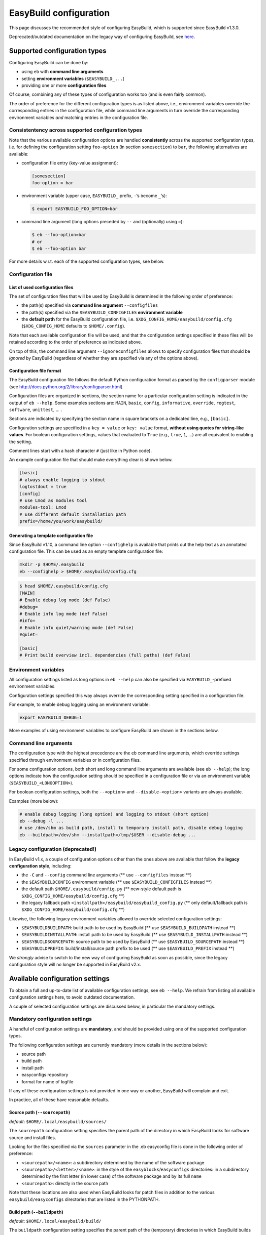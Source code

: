 
EasyBuild configuration
=======================

This page discusses the recommended style of configuring
EasyBuild, which is supported since EasyBuild v1.3.0.

Deprecated/outdated documentation on the legacy way of configuring
EasyBuild, see `here`_.

Supported configuration types
-----------------------------

Configuring EasyBuild can be done by:

-  using ``eb`` with **command line arguments**
-  setting **environment variables** (``$EASYBUILD_...``)
-  providing one or more **configuration files**

Of course, combining any of these types of configuration works too (and
is even fairly common).

The order of preference for the different configuration types is as
listed above, i.e., environment variables override the corresponding
entries in the configuration file, while command line arguments in turn override the corresponding environment variables *and* matching entries in the configuration file.

Consistentency across supported configuration types
~~~~~~~~~~~~~~~~~~~~~~~~~~~~~~~~~~~~~~~~~~~~~~~~~~~

Note that the various available configuration options are handled
**consistently** across the supported configuration types, i.e. for defining the configuration setting ``foo-option`` (in section ``somesection``) to ``bar``, the following alternatives are available:

-  configuration file entry (key-value assignment):

   .. code:: ini

       [somesection]
       foo-option = bar

-  environment variable (upper case, ``EASYBUILD_`` prefix, ``-``\ ’s
   become ``_``\ ’s):

   .. code:: shell-session

       $ export EASYBUILD_FOO_OPTION=bar

-  command line argument (long options preceded by ``--`` and
   (optionally) using ``=``):

   .. code:: shell-session

       $ eb --foo-option=bar
       # or
       $ eb --foo-option bar

For more details w.r.t. each of the supported configuration types, see
below.

Configuration file
~~~~~~~~~~~~~~~~~~

List of used configuration files
^^^^^^^^^^^^^^^^^^^^^^^^^^^^^^^^

The set of configuration files that will be used by EasyBuild is
determined in the following order of preference:

-  the path(s) specified via **command line argument** ``--configfiles``
-  the path(s) specified via the ``$EASYBUILD_CONFIGFILES`` **environment variable**
-  the **default path** for the EasyBuild configuration file, i.e.
   ``$XDG_CONFIG_HOME/easybuild/config.cfg`` (``$XDG_CONFIG_HOME`` defaults to ``$HOME/.config``).

Note that each available configuration file will be used, and that the
configuration settings specified in these files will be retained according to the order of preference as indicated above.

On top of this, the command line argument ``--ignoreconfigfiles``
allows to specify configuration files that should be *ignored* by EasyBuild (regardless of whether they are specified via any of the
options above).


Configuration file format
^^^^^^^^^^^^^^^^^^^^^^^^^

The EasyBuild configuration file follows the default Python
configuration format as parsed by the ``configparser`` module
(see `http://docs.python.org/2/library/configparser.html`_).

Configuration files are organized in sections, the section name for a
particular configuration setting is indicated in the output of
``eb --help``.
Some examples sections are: ``MAIN``, ``basic``, ``config``,
``informative``, ``override``, ``regtest``, ``software``, ``unittest``,
… .

Sections are indicated by specifying the section name in square brackets
on a dedicated line, e.g., ``[basic]``.

Configuration settings are specified in a ``key = value`` or
``key: value`` format, **without using quotes for string-like values**.
For boolean configuration settings, values that evaluated to ``True``
(e.g., ``true``, ``1``, …) are all equivalent to enabling the setting.

Comment lines start with a hash character ``#`` (just like in Python
code).

An example configuration file that should make everything clear is shown
below.

.. code:: python

    [basic]
    # always enable logging to stdout
    logtostdout = true
    [config]
    # use Lmod as modules tool
    modules-tool: Lmod
    # use different default installation path
    prefix=/home/you/work/easybuild/

Generating a template configuration file
^^^^^^^^^^^^^^^^^^^^^^^^^^^^^^^^^^^^^^^^

Since EasyBuild v1.10, a command line option ``--confighelp`` is
available that prints out the help text as an annotated configuration
file. This can be used as an empty template configuration file:

.. code:: shell-session

    mkdir -p $HOME/.easybuild
    eb --confighelp > $HOME/.easybuild/config.cfg

.. code:: shell-session

    $ head $HOME/.easybuild/config.cfg
    [MAIN]
    # Enable debug log mode (def False)
    #debug=
    # Enable info log mode (def False)
    #info=
    # Enable info quiet/warning mode (def False)
    #quiet=

    [basic]
    # Print build overview incl. dependencies (full paths) (def False)

Environment variables
~~~~~~~~~~~~~~~~~~~~~

All configuration settings listed as long options in ``eb --help`` can
also be specified via ``EASYBUILD_``-prefixed environment variables.

Configuration settings specified this way always override the
corresponding setting specified in a configuration file.

For example, to enable debug logging using an environment variable:

.. code:: shell-session

    export EASYBUILD_DEBUG=1

More examples of using environment variables to configure EasyBuild are
shown in the sections below.


Command line arguments
~~~~~~~~~~~~~~~~~~~~~~

The configuration type with the highest precedence are the ``eb``
command line arguments, which override settings specified through environment variables or in configuration files.

For some configuration options, both short and long command line
arguments are available (see ``eb --help``); the long options indicate how the configuration setting should be specified in a configuration file or via an environment variable (``$EASYBUILD_<LONGOPTION>``).

For boolean configuration settings, both the ``--<option>`` and
``--disable-<option>`` variants are always available.

Examples (more below):

.. code:: shell-session

    # enable debug logging (long option) and logging to stdout (short option)
    eb --debug -l ...
    # use /dev/shm as build path, install to temporary install path, disable debug logging
    eb --buildpath=/dev/shm --installpath=/tmp/$USER --disable-debug ...

Legacy configuration (**deprecated!**)
~~~~~~~~~~~~~~~~~~~~~~~~~~~~~~~~~~~~~~

In EasyBuild v1.x, a couple of configuration options other than the ones
above are available that follow the **legacy configuration style**,
including:

-  the ``-C`` and ``--config`` command line arguments (** use ``--configfiles`` instead **)
-  the ``$EASYBUILDCONFIG`` environment variable (** use ``$EASYBUILD_CONFIGFILES`` instead **)
-  the default path ``$HOME/.easybuild/config.py`` (** new-style default path is ``$XDG_CONFIG_HOME/easybuild/config.cfg`` **)
-  the legacy fallback path ``<installpath>/easybuild/easybuild_config.py`` (** only default/fallback path is ``$XDG_CONFIG_HOME/easybuild/config.cfg`` **)

Likewise, the following legacy environment variables allowed to override
selected configuration settings:

-  ``$EASYBUILDBUILDPATH``: build path to be used by EasyBuild (** use ``$EASYBUILD_BUILDPATH`` instead **)
-  ``$EASYBUILDINSTALLPATH``: install path to be used by EasyBuild (** use ``$EASYBUILD_INSTALLPATH`` instead **)
-  ``$EASYBUILDSOURCEPATH``: source path to be used by EasyBuild (** use ``$EASYBUILD_SOURCEPATH`` instead **)
-  ``$EASYBUILDPREFIX``: build/install/source path prefix to be used (** use ``$EASYBUILD_PREFIX`` instead **)

We *strongly* advise to switch to the new way of configuring EasyBuild
as soon as possible,
since the legacy configuration style will no longer be supported in
EasyBuild v2.x.

Available configuration settings
--------------------------------

To obtain a full and up-to-date list of available configuration
settings, see ``eb --help``. We refrain from listing all available configuration settings here, to avoid outdated documentation.

A couple of selected configuration settings are discussed below, in
particular the mandatory settings.

Mandatory configuration settings
~~~~~~~~~~~~~~~~~~~~~~~~~~~~~~~~

A handful of configuration settings are **mandatory**, and should be
provided using one of the supported configuration types.

The following configuration settings are currently mandatory (more
details in the sections below):

-  source path
-  build path
-  install path
-  easyconfigs repository
-  format for name of logfile

If any of these configuration settings is not provided in one way or another, EasyBuild will complain and exit.

In practice, all of these have reasonable defaults.



Source path (``--sourcepath``)
^^^^^^^^^^^^^^^^^^^^^^^^^^^^^^

*default*: ``$HOME/.local/easybuild/sources/``

The ``sourcepath`` configuration setting specifies the parent path of
the directory in which EasyBuild looks for software source and install
files.

Looking for the files specified via the ``sources`` parameter in the .eb
easyconfig file is done in the following order of preference:

-  ``<sourcepath>/<name>``: a subdirectory determined by the name of the
   software package
-  ``<sourcepath>/<letter>/<name>``:  in the style of the ``easyblocks``/``easyconfigs`` directories: in a subdirectory determined by the first letter (in lower case) of the software package and by its full ``name``
-  ``<sourcepath>``: directly in the source path

Note that these locations are also used when EasyBuild looks for patch
files in addition to the various ``easybuild/easyconfigs`` directories that are listed in the PYTHONPATH.

Build path (``--buildpath``)
^^^^^^^^^^^^^^^^^^^^^^^^^^^^

*default*: ``$HOME/.local/easybuild/build/``

The ``buildpath`` configuration setting specifies the parent path of the
(temporary) directories in which EasyBuild builds its software packages.

Each software package is (by default) built in a subdirectory of the
specified ``buildpath`` under
``<name>/<version>/<toolchain><versionsuffix>``.

Note that the build directories are emptied and removed by EasyBuild
when the installation is completed (by default).

Tip: using ``/dev/shm`` as build path can significantly speed up builds,
if it is available and provides a sufficient amount of space.

Install path (``--installpath``)
^^^^^^^^^^^^^^^^^^^^^^^^^^^^^^^^

*default*: ``$HOME/.local/easybuild/``

The ``installpath`` configuration setting specifies the parent path of
the directories in which EasyBuild installs software packages and the
corresponding module files.

The packages themselves are installed under ``<installpath>/software``
in their own subdirectory following the active module naming scheme
(e.g.,
``<name>/<version>-<toolkit><versionsuffix>``, by default). The
corresponding module files are installed under
``<installpath>/modules/all``, and symlinks are installed in ``<installpath>/modules/<moduleclass>``.

Setting ``$MODULEPATH``
'''''''''''''''''''''''

After (re)configuring EasyBuild, you need to make sure that
``$MODULEPATH`` environment variable is extended with the
``modules/all`` subdirectory of the ``installpath``
so you can load the modules created for the software built with EasyBuild, i.e.:

.. code:: shell-session

    export MODULEPATH=<installpath>/modules/all:$MODULEPATH

It is probably a good idea to add this to your (favourite) shell
``.rc`` file, e.g., ``~/.bashrc``, and/or the ``~/.profile`` login
scripts, so you do not need to adjust ``$MODULEPATH`` every time you start a
new session.


Easyconfigs repository (``--repository``, ``--repositorypath``)
^^^^^^^^^^^^^^^^^^^^^^^^^^^^^^^^^^^^^^^^^^^^^^^^^^^^^^^^^^^^^^^

*default*: ``FileRepository`` at ``$HOME/.local/easybuild/ebfiles_repo``

EasyBuild has support for archiving (tested) ``.eb`` easyconfig files.
After successfully installing a software package using EasyBuild, the
corresponding ``.eb`` file is uploaded to a repository defined by the ``repository`` and ``repositorypath`` configuration settings.

Currently, EasyBuild supports the following repository types (see also
``eb --avail-repositories``):

-  ``FileRepository('path', 'subdir')``: a plain flat file repository;
   ``path`` is the path where files will be stored, ``subdir`` is an
   *optional* subdirectory of
   that path where the files should be stored
-  ``GitRepository('path', 'subdir/in/repo'``: a *non-empty* **bare**
   git repository (created with ``git init --bare`` or ``git clone --bare``);
   ``path`` is the path to the git repository (can also be a URL);
   ``subdir/in/repo`` is optional, and specifies a subdirectory of the
   repository where files should be stored in
-  ``SvnRepository('path', 'subdir/in/repo')``: an SVN repository;
   ``path`` contains the subversion repository location (directory or
   URL), the optional second value
   specifies a subdirectory in the repository

You need to set the ``repository`` setting inside a configuration file
like this:

.. code:: python

    [config]
    repository = FileRepository
    repositorypath = <path>

Or, optionally an extra argument representing a subdirectory can be
specified, e.g.:

.. code:: shell-session

    $ export EASYBUILD_REPOSITORY=GitRepository
    $ export EASYBUILD_REPOSITORYPATH=<path>, <subdir>

You do not have to worry about importing these classes, EasyBuild will
make them available to the configuration file.

Using ``git`` requires the ``GitPython`` Python modules, using ``svn``
requires the ``pysvn`` Python module (see [[Dependencies]]).

If access to the easyconfigs repository fails for some reason (e.g.,
no network or a missing required Python module), EasyBuild will
issue a warning. The software package will still be installed, but the
(successful) easyconfig will not be automatically added to the archive
(i.e., it is not considered a fatal error).

Logfile format (``--logfile-format``)
^^^^^^^^^^^^^^^^^^^^^^^^^^^^^^^^^^^^^

*default*:
``easybuild, easybuild-%(name)s-%(version)s-%(date)s.%(time)s.log``

The ``logfile-format`` configuration setting contains a tuple
specifying a log directory name and a template log file name.
In both of these values, using the following string templates is
supported:

-  ``%(name)s``: the name of the software package to install
-  ``%(version)s``: the version of the software package to install
-  ``%(date)s``: the date on which the installation was performed (in
   ``YYYYMMDD`` format, e.g. ``20120324``)
-  ``%(time)s``: the time at which the installation was started (in
   ``HHMMSS`` format, e.g. ``214359``)

For example, the logfile format can be specified as follows in the
EasyBuild configuration file:

.. code:: python

    logfile-format = "easylog", "easybuild-%(name)s.log"


Optional configuration settings
~~~~~~~~~~~~~~~~~~~~~~~~~~~~~~~

Software and modules install path suffixes (``--subdir-software``, ``--subdir-modules``)
^^^^^^^^^^^^^^^^^^^^^^^^^^^^^^^^^^^^^^^^^^^^^^^^^^^^^^^^^^^^^^^^^^^^^^^^^^^^^^^^^^^^^^^^

(supported since v1.1.0)

*defaults*: ``software`` as software install path suffix, ``modules`` as
modules install path suffix

The software and modules install path suffixes can be adjusted using the
``subdir-software`` and/or ``subdir-modules`` configuration settings,
for example:

.. code:: shell-session

    $ export EASYBUILD_SUBDIR_SOFTWARE=installs
    $ eb --subdir-modules=module_files ...

Note: EasyBuild will still use the additional ``all`` and
``<moduleclass>`` suffixes for the module install paths.

Modules tool (``--modules-tool``)
^^^^^^^^^^^^^^^^^^^^^^^^^^^^^^^^^

*default*: ``EnvironmentModulesC``

Specifying the modules tool that should be used by EasyBuild can be
done using the ``modules-tool`` configuration setting.
A list of supported modules tools can be obtained using
``eb --avail-modules-tools``.

Currently, the following modules tools are supported:

-  ``EnvironmentModulesC``: C version of environment modules
   (``modulecmd``)
-  ``EnvironmentModulesTcl``: Tcl-only version of environment modules
   (``modulecmd.tcl``)
-  ``Lmod``: Lmod, an modern alternative to environment modules, written
   in Lua (``lmod``)

You can determine which modules tool you are using by checking the
output of ``type module`` (in a ``bash`` shell), or ``alias module`` (in
a ``tcsh`` shell).

The actual module command (i.e., ``modulecmd``, ``modulecmd.tcl``,
``lmod``, …) must be available via ``$PATH`` (which is not standard).

For example, to indicate that EasyBuild should be using ``Lmod`` as
modules tool:

.. code:: shell-session

    eb --modules-tool=Lmod ...

Active module naming scheme (``--module-naming-scheme``)
^^^^^^^^^^^^^^^^^^^^^^^^^^^^^^^^^^^^^^^^^^^^^^^^^^^^^^^^

*default*: ``EasyBuildModuleNamingScheme``

The module naming scheme that should be used by EasyBuild can be
specified using the ``module-naming-scheme`` configuration setting.

For more details, see the dedicated wiki page [[Using a custom module
naming scheme]].


.. _here: https://github.com/hpcugent/easybuild/wiki/Configuration-legacy

.. _`http://docs.python.org/2/library/configparser.html`: http://docs.python.org/2/library/configparser.html

